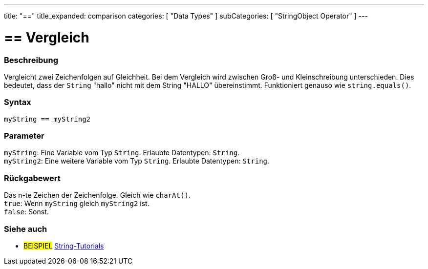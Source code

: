 ﻿---
title: "=="
title_expanded: comparison
categories: [ "Data Types" ]
subCategories: [ "StringObject Operator" ]
---





= == Vergleich


// OVERVIEW SECTION STARTS
[#overview]
--

[float]
=== Beschreibung
Vergleicht zwei Zeichenfolgen auf Gleichheit.
Bei dem Vergleich wird zwischen Groß- und Kleinschreibung unterschieden.
Dies bedeutet, dass der `String` "hallo" nicht mit dem String "HALLO" übereinstimmt. Funktioniert genauso wie `string.equals()`.


[%hardbreaks]


[float]
=== Syntax
`myString == myString2`


[float]
=== Parameter
`myString`: Eine Variable vom Typ `String`. Erlaubte Datentypen: `String`. +
`myString2`: Eine weitere Variable vom Typ `String`. Erlaubte Datentypen: `String`.


[float]
=== Rückgabewert
Das n-te Zeichen der Zeichenfolge. Gleich wie `charAt()`. +
`true`: Wenn `myString` gleich `myString2` ist. + 
`false`: Sonst.
--

// OVERVIEW SECTION ENDS



// HOW TO USE SECTION ENDS


// SEE ALSO SECTION
[#see_also]
--

[float]
=== Siehe auch

[role="example"]
* #BEISPIEL# https://www.arduino.cc/en/Tutorial/BuiltInExamples#strings[String-Tutorials^]
--
// SEE ALSO SECTION ENDS
